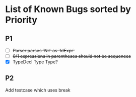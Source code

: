 * List of Known Bugs sorted by Priority
** P1
   - [ ] +Parser parses `Nil` as `IdExpr`+
   - [ ] +0/1 expressions in parentheses should not be sequences+
   - [X] TypeDecl Type Type?
** P2
Add testcase which uses break
